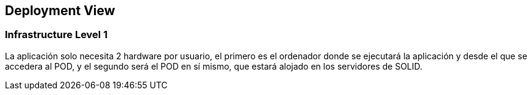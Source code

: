 [[section-deployment-view]]


== Deployment View



=== Infrastructure Level 1

La aplicación solo necesita 2 hardware por usuario, el primero es el ordenador donde se ejecutará la aplicación y desde el que se accedera al POD, y el segundo será el POD en sí mismo, que estará alojado en los servidores de SOLID.